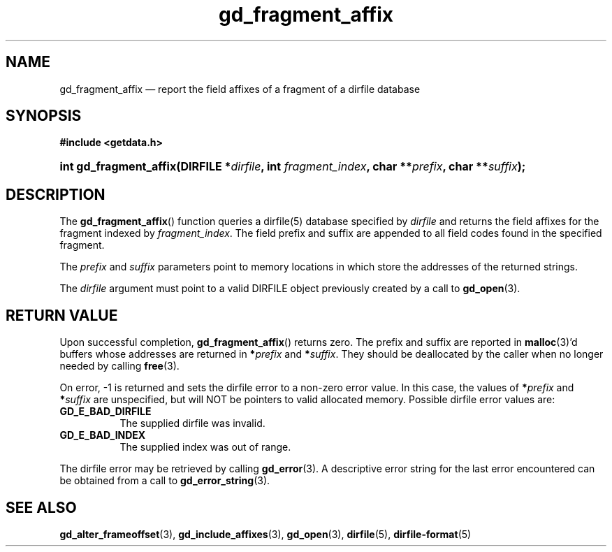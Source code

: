 .\" gd_fragment_affix.3.  The gd_fragment_affix man page.
.\"
.\" Copyright (C) 2012 D. V. Wiebe
.\"
.\""""""""""""""""""""""""""""""""""""""""""""""""""""""""""""""""""""""""
.\"
.\" This file is part of the GetData project.
.\"
.\" Permission is granted to copy, distribute and/or modify this document
.\" under the terms of the GNU Free Documentation License, Version 1.2 or
.\" any later version published by the Free Software Foundation; with no
.\" Invariant Sections, with no Front-Cover Texts, and with no Back-Cover
.\" Texts.  A copy of the license is included in the `COPYING.DOC' file
.\" as part of this distribution.
.\"
.TH gd_fragment_affix 3 "1 January 2012" "Version 0.8.0" "GETDATA"
.SH NAME
gd_fragment_affix \(em report the field affixes of a fragment of a dirfile database
.SH SYNOPSIS
.B #include <getdata.h>
.HP
.nh
.ad l
.BI "int gd_fragment_affix(DIRFILE *" dirfile ", int " fragment_index ,
.BI "char **" prefix ", char **" suffix );
.hy
.ad n
.SH DESCRIPTION
The
.BR gd_fragment_affix ()
function queries a dirfile(5) database specified by
.I dirfile
and returns the field affixes for the fragment indexed by
.IR fragment_index .
The field prefix and suffix are appended to all field codes found in the
specified fragment.

The
.I prefix
and
.I suffix
parameters point to memory locations in which store the addresses of the
returned strings.

The
.I dirfile
argument must point to a valid DIRFILE object previously created by a call to
.BR gd_open (3).

.SH RETURN VALUE
Upon successful completion,
.BR gd_fragment_affix ()
returns zero.  The prefix and suffix are reported in
.BR malloc (3)'d
buffers whose addresses are returned in
.BI * prefix
and
.BI * suffix\fR.
They should be deallocated by the caller when no longer needed by calling
.BR free (3).

On error, -1 is returned and sets the dirfile error to a non-zero error value.
In this case, the values of
.BI * prefix
and
.BI * suffix
are unspecified, but will NOT be pointers to valid allocated memory.  Possible
dirfile error values are:
.TP 8
.B GD_E_BAD_DIRFILE
The supplied dirfile was invalid.
.TP
.B GD_E_BAD_INDEX
The supplied index was out of range.
.PP
The dirfile error may be retrieved by calling
.BR gd_error (3).
A descriptive error string for the last error encountered can be obtained from
a call to
.BR gd_error_string (3).
.SH SEE ALSO
.BR gd_alter_frameoffset (3),
.BR gd_include_affixes (3),
.BR gd_open (3),
.BR dirfile (5),
.BR dirfile-format (5)
